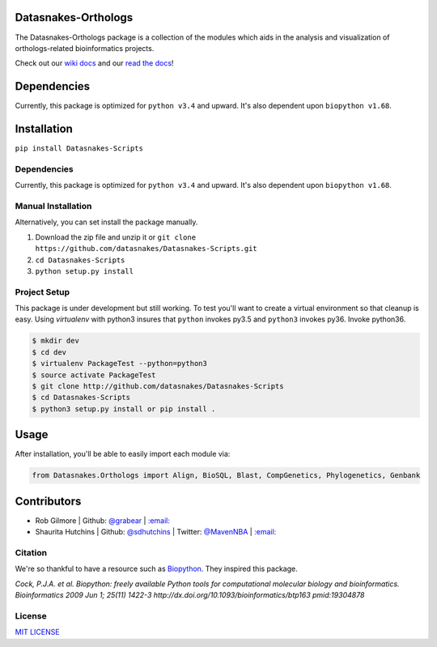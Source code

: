 .. image:: https://travis-ci.org/datasnakes/Datasnakes-Scripts.svg?branch=master
   :target: https://travis-ci.org/datasnakes/Datasnakes-Scripts
.. image:: https://api.codacy.com/project/badge/Grade/9a4ce39423ed4458a0c7fa3610c81ba2
   :target: https://www.codacy.com/app/sdhutchins/Datasnakes-Scripts?utm_source=github.com&amp;utm_medium=referral&amp;utm_content=datasnakes/Datasnakes-Scripts&amp;utm_campaign=Badge_Grade
.. image:: https://badges.gitter.im/gitterHQ/gitter.png
   :target: https://gitter.im/datasnakes/Lobby
.. image:: https://badge.fury.io/py/Datasnakes-Scripts.svg
   :target: https://badge.fury.io/py/Datasnakes-Scripts
.. image:: https://readthedocs.org/projects/datasnakes-scripts/badge/?version=master
   :target: http://datasnakes-scripts.readthedocs.io/en/release/?badge=master
.. image:: https://img.shields.io/badge/under-development-orange.svg
   :target: https://github.com/datasnakes/Datasnakes-Scripts

Datasnakes-Orthologs
--------------------

The Datasnakes-Orthologs package is a collection of the modules which aids in
the analysis and visualization of orthologs-related bioinformatics projects.

Check out our `wiki docs <https://github.com/datasnakes/Datasnakes-Scripts/wiki>`__ and our `read the docs <http://datasnakes-scripts.readthedocs.io/en/master/>`__!

Dependencies
------------

Currently, this package is optimized for ``python v3.4`` and upward. It's also
dependent upon ``biopython v1.68``.

Installation
------------

``pip install Datasnakes-Scripts``

Dependencies
~~~~~~~~~~~~~

Currently, this package is optimized for ``python v3.4`` and upward. It's also
dependent upon ``biopython v1.68``.

Manual Installation
~~~~~~~~~~~~~~~~~~~~~

Alternatively, you can set install the package manually.

1. Download the zip file and unzip it or ``git clone https://github.com/datasnakes/Datasnakes-Scripts.git``
2. ``cd Datasnakes-Scripts``
3. ``python setup.py install``

Project Setup
~~~~~~~~~~~~~~~~
This package is under development but still working. To test you'll want to create a virtual
environment so that cleanup is easy. Using *virtualenv* with python3
insures that ``python`` invokes py3.5 and ``python3`` invokes py36. Invoke
python36.

.. code:: bash

    $ mkdir dev
    $ cd dev
    $ virtualenv PackageTest --python=python3
    $ source activate PackageTest
    $ git clone http://github.com/datasnakes/Datasnakes-Scripts
    $ cd Datasnakes-Scripts
    $ python3 setup.py install or pip install .

Usage
-----

After installation, you'll be able to easily import each module via:

.. code:: python

    from Datasnakes.Orthologs import Align, BioSQL, Blast, CompGenetics, Phylogenetics, Genbank

Contributors
------------

-  Rob Gilmore \| Github: `@grabear <https://github.com/grabear>`__ \|
   `:email: <mailto:robgilmore127@gmail.com>`__
-  Shaurita Hutchins \| Github:
   `@sdhutchins <https://github.com/sdhutchins>`__ \| Twitter:
   `@MavenNBA <https://twitter.com/MavenNBA/>`__ \|
   `:email: <mailto:sdhutchins@outlook.com>`__

Citation
~~~~~~~~

We're so thankful to have a resource such as
`Biopython <http://biopython.org/wiki/Biopython>`__. They inspired this
package.

*Cock, P.J.A. et al. Biopython: freely available Python tools for
computational molecular biology and bioinformatics. Bioinformatics 2009
Jun 1; 25(11) 1422-3 http://dx.doi.org/10.1093/bioinformatics/btp163
pmid:19304878*

License
~~~~~~~~
`MIT LICENSE <https://github.com/datasnakes/Datasnakes-Scripts/blob/master/LICENSE>`_
